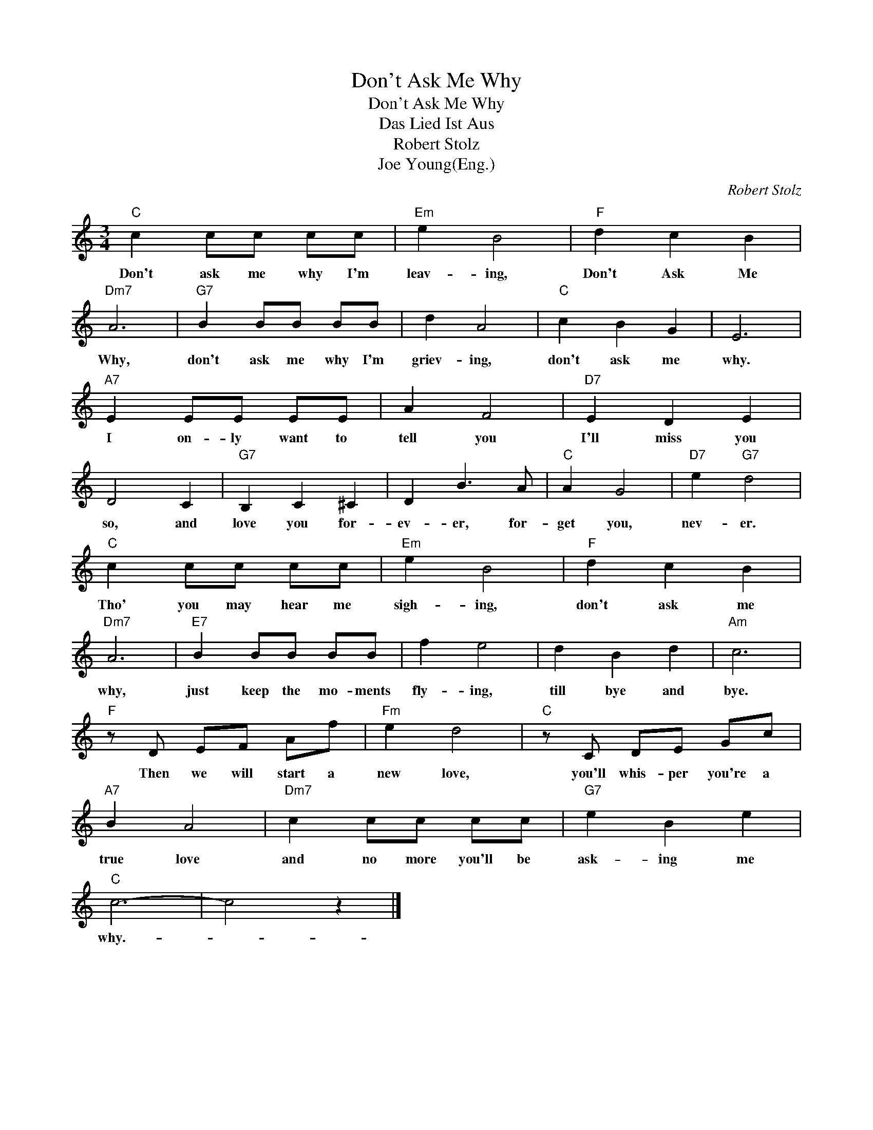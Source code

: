 X:1
T:Don't Ask Me Why
T:Don't Ask Me Why
T:Das Lied Ist Aus
T:Robert Stolz
T:Joe Young(Eng.)
C:Robert Stolz
Z:All Rights Reserved
L:1/4
M:3/4
K:C
V:1 treble 
%%MIDI program 40
%%MIDI control 7 100
%%MIDI control 10 64
V:1
"C" c c/c/ c/c/ |"Em" e B2 |"F" d c B |"Dm7" A3 |"G7" B B/B/ B/B/ | d A2 |"C" c B G | E3 | %8
w: Don't ask me why I'm|leav- ing,|Don't Ask Me|Why,|don't ask me why I'm|griev- ing,|don't ask me|why.|
"A7" E E/E/ E/E/ | A F2 |"D7" E D E | D2 C |"G7" B, C ^C | D B3/2 A/ |"C" A G2 |"D7" e"G7" d2 | %16
w: I on- ly want to|tell you|I'll miss you|so, and|love you for-|ev- er, for-|get you,|nev- er.|
"C" c c/c/ c/c/ |"Em" e B2 |"F" d c B |"Dm7" A3 |"E7" B B/B/ B/B/ | f e2 | d B d |"Am" c3 | %24
w: Tho' you may hear me|sigh- ing,|don't ask me|why,|just keep the mo- ments|fly- ing,|till bye and|bye.|
"F" z/ D/ E/F/ A/f/ |"Fm" e d2 |"C" z/ C/ D/E/ G/c/ |"A7" B A2 |"Dm7" c c/c/ c/c/ |"G7" e B e | %30
w: Then we will start a|new love,|you'll whis- per you're a|true love|and no more you'll be|ask- ing me|
"C" c3- | c2 z |] %32
w: why.-||

